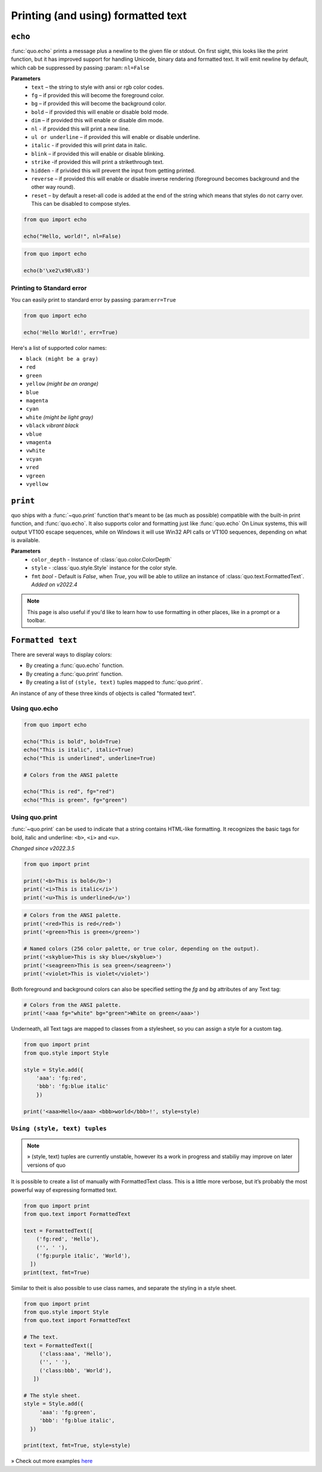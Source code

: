 .. _printing_text:

Printing (and using) formatted text
===================================

``echo``
--------
:func:`quo.echo` prints a message plus a newline to the given file or stdout. On first sight, this looks like the print function, but it has improved support for handling Unicode, binary data and formatted text. It will emit  newline by default, which cab be suppressed by passing :param: ``nl=False``

**Parameters**
      * ``text`` – the string to style with ansi or rgb color codes.
      * ``fg``  – if provided this will become the foreground color.
      * ``bg``  – if provided this will become the background color.
      * ``bold``  – if provided this will enable or disable bold mode.
      * ``dim``  – if provided this will enable or disable dim mode.
      * ``nl`` - if provided this will print a new line.
      * ``ul or underline`` – if provided this will enable or disable underline.
      * ``italic`` - if provided this will print data in italic.
      * ``blink`` – if provided this will enable or disable blinking.
      * ``strike`` -if provided this will print a strikethrough text.
      * ``hidden`` - if privided this will prevent the input from getting printed.
      * ``reverse`` – if provided this will enable or disable inverse rendering (foreground becomes background and the other way round).
      * ``reset``  – by default a reset-all code is added at the end of the string which means that styles do not carry over. This can be disabled to compose styles.

.. code:: python

 from quo import echo

 echo("Hello, world!", nl=False)

.. code:: python

 from quo import echo

 echo(b'\xe2\x98\x83')

Printing to Standard error
^^^^^^^^^^^^^^^^^^^^^^^^^^^
You can easily print to standard error by passing :param:``err=True``

.. code:: python

 from quo import echo
 
 echo('Hello World!', err=True)
 
Here's a list of supported color names:

* ``black (might be a gray)``
* ``red``
* ``green``
* ``yellow`` *(might be an orange)*
* ``blue``
* ``magenta``
* ``cyan``
* ``white`` *(might be light gray)*
* ``vblack``  *vibrant black*
* ``vblue``
* ``vmagenta``
* ``vwhite``
* ``vcyan``
* ``vred``
* ``vgreen``
* ``vyellow``

``print``
----------
quo ships with a :func:`~quo.print` function that's meant to be (as much as possible) compatible with the built-in print function, and :func:`quo.echo`. It also supports color and formatting just like :func:`quo.echo` 
On Linux systems, this will output VT100 escape sequences, while on Windows it will use Win32 API calls or VT100 sequences, depending on what is available.

**Parameters**
      - ``color_depth`` - Instance of :class:`quo.color.ColorDepth`
      - ``style`` - :class:`quo.style.Style` instance for the color style.
      - ``fmt`` *bool*  - Default is `False`, when `True`, you will be able to utilize an instance of :class:`quo.text.FormattedText`. *Added on v2022.4*

.. note::

        This page is also useful if you'd like to learn how to use formatting
        in other places, like in a prompt or a toolbar.

``Formatted text``
-------------------

There are several ways to display colors:

- By creating a :func:`quo.echo` function.
- By creating a :func:`quo.print` function.
- By creating a list of ``(style, text)`` tuples mapped to :func:`quo.print`.


An instance of any of these three kinds of objects is called "formated text".

Using quo.echo
^^^^^^^^^^^^^^^^^^^^

.. code:: python

   from quo import echo

   echo("This is bold", bold=True)
   echo("This is italic", italic=True)
   echo("This is underlined", underline=True)

   # Colors from the ANSI palette

   echo("This is red", fg="red")
   echo("This is green", fg="green")




Using quo.print
^^^^^^^^^^^^^^^^^^^^^

:func:`~quo.print` can be used to indicate that a string contains HTML-like formatting. It recognizes the basic tags for bold, italic and underline: ``<b>``, ``<i>`` and ``<u>``.

*Changed since v2022.3.5*

.. code:: python

  from quo import print
  
  print('<b>This is bold</b>')
  print('<i>This is italic</i>')
  print('<u>This is underlined</u>')

.. code:: python

  # Colors from the ANSI palette.
  print('<red>This is red</red>')
  print('<green>This is green</green>')

  # Named colors (256 color palette, or true color, depending on the output).
  print('<skyblue>This is sky blue</skyblue>')
  print('<seagreen>This is sea green</seagreen>')
  print('<violet>This is violet</violet>')

Both foreground and background colors can also be specified setting the `fg`
and `bg` attributes of any Text tag:

.. code:: python

 # Colors from the ANSI palette.
 print('<aaa fg="white" bg="green">White on green</aaa>')

Underneath, all Text tags are mapped to classes from a stylesheet, so you can assign a style for a custom tag.

.. code:: python

 from quo import print
 from quo.style import Style

 style = Style.add({
     'aaa': 'fg:red',
     'bbb': 'fg:blue italic'
     })

 print('<aaa>Hello</aaa> <bbb>world</bbb>!', style=style)

 
 
``Using (style, text) tuples``
^^^^^^^^^^^^^^^^^^^^^^^^^^^^^^^

.. note::

   » (style, text) tuples are currently unstable, however its a work in progress and stabiliy may improve on later versions of quo 

It is possible to create a list of  manually with FormattedText class. This is a little more verbose, but it’s probably the most powerful way of expressing formatted text.

.. code:: python

 from quo import print
 from quo.text import FormattedText

 text = FormattedText([
     ('fg:red', 'Hello'),
     ('', ' '),
     ('fg:purple italic', 'World'),
   ])
 print(text, fmt=True)

Similar to theit is also possible to use class names, and separate the styling in a style sheet.

.. code:: python

 from quo import print
 from quo.style import Style
 from quo.text import FormattedText

 # The text.
 text = FormattedText([
      ('class:aaa', 'Hello'),
      ('', ' '),
      ('class:bbb', 'World'),
    ])

 # The style sheet.
 style = Style.add({
      'aaa': 'fg:green',
      'bbb': 'fg:blue italic',
   })

 print(text, fmt=True, style=style)

» Check out more examples `here <https://github.com/scalabli/quo/tree/master/examples/print-text/>`_
